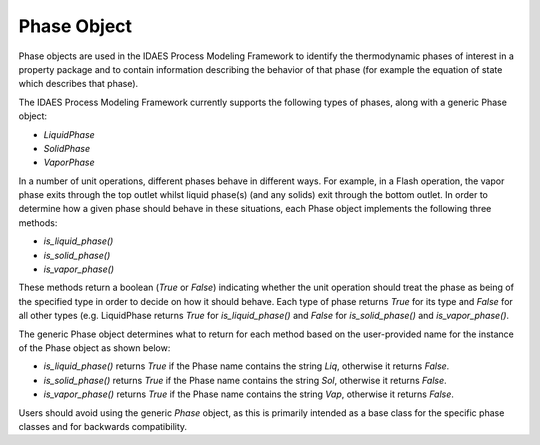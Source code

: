 Phase Object
============

Phase objects are used in the IDAES Process Modeling Framework to identify the thermodynamic 
phases of interest in a property package and to contain information describing the behavior of 
that phase (for example the equation of state which describes that phase).

The IDAES Process Modeling Framework currently supports the following types of phases, along 
with a generic Phase object:

* `LiquidPhase`
* `SolidPhase`
* `VaporPhase`

In a number of unit operations, different phases behave in different ways. For example, in a 
Flash operation, the vapor phase exits through the top outlet whilst liquid phase(s) 
(and any solids) exit through the bottom outlet. In order to determine how a given phase should 
behave in these situations, each Phase object implements the following three methods:

* `is_liquid_phase()`
* `is_solid_phase()`
* `is_vapor_phase()`

These methods return a boolean (`True` or `False`) indicating whether the unit operation should 
treat the phase as being of the specified type in order to decide on how it should behave. Each 
type of phase returns `True` for its type and `False` for all other types (e.g. LiquidPhase 
returns `True` for `is_liquid_phase()` and `False` for `is_solid_phase()` and `is_vapor_phase()`.

The generic Phase object determines what to return for each method based on the user-provided 
name for the instance of the Phase object as shown below:

* `is_liquid_phase()` returns `True` if the Phase name contains the string `Liq`, otherwise it returns `False`.
* `is_solid_phase()` returns `True` if the Phase name contains the string `Sol`, otherwise it returns `False`.
* `is_vapor_phase()` returns `True` if the Phase name contains the string `Vap`, otherwise it returns `False`.

Users should avoid using the generic `Phase` object, as this is primarily intended as a base 
class for the specific phase classes and for backwards compatibility.
